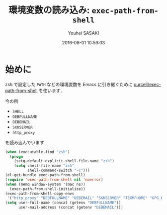 # -*- mode: org; coding: utf-8-unix; indent-tabs-mode: nil -*-
#+TITLE: 環境変数の読み込み: =exec-path-from-shell=
#+AUTHOR: Youhei SASAKI
#+EMAIL: uwabami@gfd-dennou.org
#+DATE: 2016-08-01 10:59:03
#+LANG: ja
#+LAYOUT: page
#+CATEGORIES: cc-env emacs
#+PERMALINK: cc-env/emacs/config/exec-path-from-shell.html
* 始めに
  zsh で設定した =PATH= などの環境変数を Emacs に引き継ぐために
  [[https://github.com/purcell/exec-path-from-shell][purcell/exec-path-from-shell]] を使います．

  今の所
  - =SHELL=
  - =DEBFULLNAME=
  - =DEBEMAIL=
  - =SKKSERVER=
  - =http_proxy=
  を読み込んでいます．

  #+BEGIN_SRC emacs-lisp
    (when (executable-find "zsh")
      (progn
        (setq-default explicit-shell-file-name "zsh")
        (setq shell-file-name "zsh"
              shell-command-switch "-c")))
    (el-get-bundle exec-path-from-shell)
    (require 'exec-path-from-shell nil 'noerror)
    (when (memq window-system '(mac ns))
      (exec-path-from-shell-initialize))
    (exec-path-from-shell-copy-envs
     '("http_proxy" "DEBFULLNAME" "DEBEMAIL" "SKKSERVER" "TEXMFHOME" "GPG_KEY_ID"))
    (setq user-full-name (concat (getenv "DEBFULLNAME"))
          user-mail-address (concat (getenv "DEBEMAIL")))
  #+END_SRC
